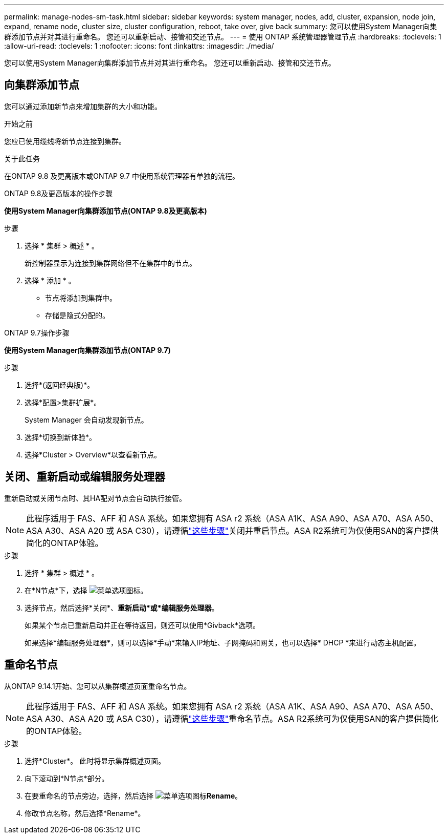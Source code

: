 ---
permalink: manage-nodes-sm-task.html 
sidebar: sidebar 
keywords: system manager, nodes, add, cluster, expansion, node join, expand, rename node, cluster size, cluster configuration, reboot, take over, give back 
summary: 您可以使用System Manager向集群添加节点并对其进行重命名。  您还可以重新启动、接管和交还节点。 
---
= 使用 ONTAP 系统管理器管理节点
:hardbreaks:
:toclevels: 1
:allow-uri-read: 
:toclevels: 1
:nofooter: 
:icons: font
:linkattrs: 
:imagesdir: ./media/


[role="lead"]
您可以使用System Manager向集群添加节点并对其进行重命名。  您还可以重新启动、接管和交还节点。



== 向集群添加节点

您可以通过添加新节点来增加集群的大小和功能。

.开始之前
您应已使用缆线将新节点连接到集群。

.关于此任务
在ONTAP 9.8 及更高版本或ONTAP 9.7 中使用系统管理器有单独的流程。

[role="tabbed-block"]
====
.ONTAP 9.8及更高版本的操作步骤
--
*使用System Manager向集群添加节点(ONTAP 9.8及更高版本)*

.步骤
. 选择 * 集群 > 概述 * 。
+
新控制器显示为连接到集群网络但不在集群中的节点。

. 选择 * 添加 * 。
+
** 节点将添加到集群中。
** 存储是隐式分配的。




--
.ONTAP 9.7操作步骤
--
*使用System Manager向集群添加节点(ONTAP 9.7)*

.步骤
. 选择*(返回经典版)*。
. 选择*配置>集群扩展*。
+
System Manager 会自动发现新节点。

. 选择*切换到新体验*。
. 选择*Cluster > Overview*以查看新节点。


--
====


== 关闭、重新启动或编辑服务处理器

重新启动或关闭节点时、其HA配对节点会自动执行接管。


NOTE: 此程序适用于 FAS、AFF 和 ASA 系统。如果您拥有 ASA r2 系统（ASA A1K、ASA A90、ASA A70、ASA A50、ASA A30、ASA A20 或 ASA C30），请遵循link:https://docs.netapp.com/us-en/asa-r2/administer/reboot-take-over-give-back-nodes.html["这些步骤"^]关闭并重启节点。ASA R2系统可为仅使用SAN的客户提供简化的ONTAP体验。

.步骤
. 选择 * 集群 > 概述 * 。
. 在*N节点*下，选择 image:icon_kabob.gif["菜单选项图标"]。
. 选择节点，然后选择*关闭*、*重新启动*或*编辑服务处理器*。
+
如果某个节点已重新启动并正在等待返回，则还可以使用*Givback*选项。

+
如果选择*编辑服务处理器*，则可以选择*手动*来输入IP地址、子网掩码和网关，也可以选择* DHCP *来进行动态主机配置。





== 重命名节点

从ONTAP 9.14.1开始、您可以从集群概述页面重命名节点。


NOTE: 此程序适用于 FAS、AFF 和 ASA 系统。如果您拥有 ASA r2 系统（ASA A1K、ASA A90、ASA A70、ASA A50、ASA A30、ASA A20 或 ASA C30），请遵循link:https://docs.netapp.com/us-en/asa-r2/administer/rename-nodes.html["这些步骤"^]重命名节点。ASA R2系统可为仅使用SAN的客户提供简化的ONTAP体验。

.步骤
. 选择*Cluster*。  此时将显示集群概述页面。
. 向下滚动到*N节点*部分。
. 在要重命名的节点旁边，选择，然后选择 image:icon_kabob.gif["菜单选项图标"]*Rename*。
. 修改节点名称，然后选择*Rename*。

